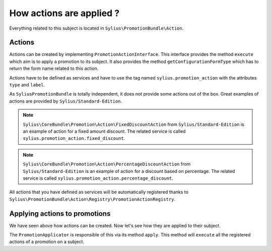 How actions are applied ?
=========================

Everything related to this subject is located in ``Sylius\PromotionBundle\Action``.

Actions
-------

Actions can be created by implementing ``PromotionActionInterface``. This interface provides the method ``execute`` which aim is to apply a promotion to its subject. It also provides the method ``getConfigurationFormType`` which has to return the form name related to this action.

Actions have to be defined as services and have to use the tag named ``sylius.promotion_action`` with the attributes ``type`` and ``label``.

As ``SyliusPromotionBundle`` is totally independent, it does not provide some actions out of the box. Great examples of actions are provided by ``Sylius/Standard-Edition``.

.. note::

    ``Sylius\CoreBundle\Promotion\Action\FixedDiscountAction`` from ``Sylius/Standard-Edition`` is an example of action for a fixed amount discount. The related service is called ``sylius.promotion_action.fixed_discount``.
    
.. note::

    ``Sylius\CoreBundle\Promotion\Action\PercentageDiscountAction`` from ``Sylius/Standard-Edition`` is an example of action for a discount based on percentage. The related service is called  ``sylius.promotion_action.percentage_discount``.


All actions that you have defined as services will be automatically registered thanks to ``Sylius\PromotionBundle\Action\Registry\PromotionActionRegistry``.


Applying actions to promotions
------------------------------

We have seen above how actions can be created. Now let's see how they are applied to their subject. 

The ``PromotionApplicator`` is responsible of this via its method ``apply``. This method will ``execute`` all the registered actions of a promotion on a subject.